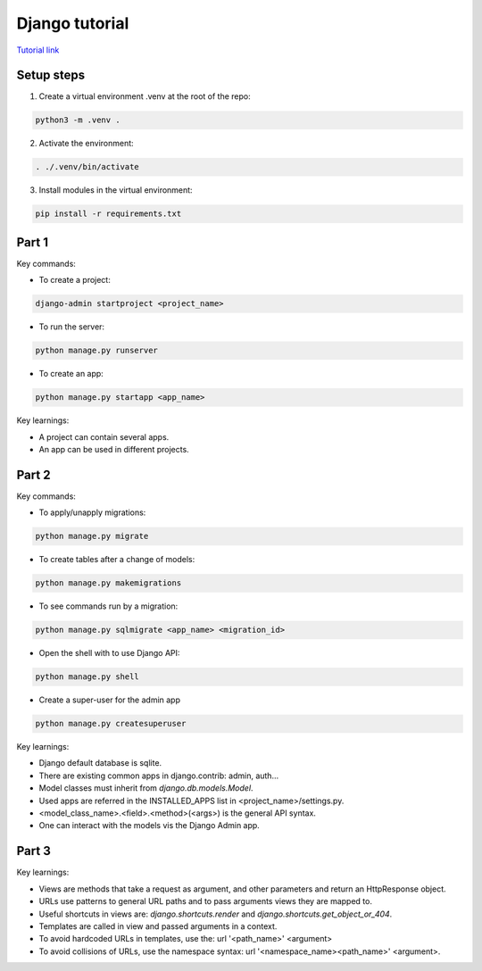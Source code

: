 Django tutorial
###############

`Tutorial link <https://docs.djangoproject.com/en/4.1/>`_

Setup steps
-----------

1. Create a virtual environment .venv at the root of the repo:

.. code-block:: bash

    python3 -m .venv .

2. Activate the environment:

.. code-block:: bash

    . ./.venv/bin/activate

3. Install modules in the virtual environment:

.. code-block:: bash

    pip install -r requirements.txt

Part 1
------

Key commands:

- To create a project:

.. code-block:: bash

    django-admin startproject <project_name>

- To run the server:

.. code-block:: bash

    python manage.py runserver

- To create an app:

.. code-block:: bash

    python manage.py startapp <app_name>

Key learnings:

- A project can contain several apps.
- An app can be used in different projects.

Part 2
------

Key commands:

- To apply/unapply migrations:

.. code-block:: bash

    python manage.py migrate

- To create tables after a change of models:

.. code-block:: bash

    python manage.py makemigrations

- To see commands run by a migration:

.. code-block:: bash

    python manage.py sqlmigrate <app_name> <migration_id>

- Open the shell with to use Django API:

.. code-block:: bash

    python manage.py shell

- Create a super-user for the admin app

.. code-block:: bash

    python manage.py createsuperuser

Key learnings:

- Django default database is sqlite.
- There are existing common apps in django.contrib: admin, auth...
- Model classes must inherit from `django.db.models.Model`.
- Used apps are referred in the INSTALLED_APPS list in <project_name>/settings.py.
- <model_class_name>.<field>.<method>(<args>) is the general API syntax.
- One can interact with the models vis the Django Admin app.

Part 3
------

Key learnings:

- Views are methods that take a request as argument, and other parameters and
  return an HttpResponse object.
- URLs use patterns to general URL paths and to pass arguments views they are
  mapped to.
- Useful shortcuts in views are: `django.shortcuts.render` and
  `django.shortcuts.get_object_or_404`.
- Templates are called in view and passed arguments in a context.
- To avoid hardcoded URLs in templates, use the:  url '<path_name>' <argument>
- To avoid collisions of URLs, use the namespace syntax:
  url '<namespace_name><path_name>' <argument>.
